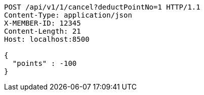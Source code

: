 [source,http,options="nowrap"]
----
POST /api/v1/1/cancel?deductPointNo=1 HTTP/1.1
Content-Type: application/json
X-MEMBER-ID: 12345
Content-Length: 21
Host: localhost:8500

{
  "points" : -100
}
----